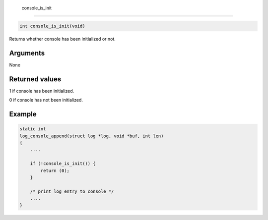  console\_is\_init 
-------------------

.. code-block:: console

       int console_is_init(void)

Returns whether console has been initialized or not.

Arguments
^^^^^^^^^

None

Returned values
^^^^^^^^^^^^^^^

1 if console has been initialized.

0 if console has not been initialized.

Example
^^^^^^^

.. code-block:: console

    static int
    log_console_append(struct log *log, void *buf, int len)
    {
        ....

        if (!console_is_init()) {
            return (0);
        }

        /* print log entry to console */
        ....
    }

